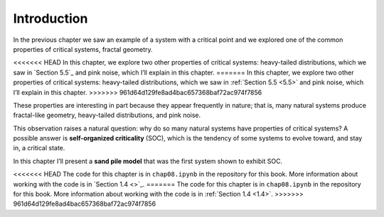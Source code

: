 .. _9.1:

Introduction
------------
In the previous chapter we saw an example of a system with a critical point and we explored one of the common properties of critical systems, fractal geometry.

<<<<<<< HEAD
In this chapter, we explore two other properties of critical systems: heavy-tailed distributions, which we saw in `Section 5.5`_ and pink noise, which I’ll explain in this chapter.
=======
In this chapter, we explore two other properties of critical systems: heavy-tailed distributions, which we saw in :ref:`Section 5.5 <5.5>` and pink noise, which I’ll explain in this chapter.
>>>>>>> 961d64d129fe8ad4bac657368baf72ac974f7856

These properties are interesting in part because they appear frequently in nature; that is, many natural systems produce fractal-like geometry, heavy-tailed distributions, and pink noise.

This observation raises a natural question: why do so many natural systems have properties of critical systems? A possible answer is **self-organized criticality** (SOC), which is the tendency of some systems to evolve toward, and stay in, a critical state.

In this chapter I’ll present a **sand pile model** that was the first system shown to exhibit SOC.

<<<<<<< HEAD
The code for this chapter is in ``chap08.ipynb`` in the repository for this book. More information about working with the code is in `Section 1.4 <>`_.
=======
The code for this chapter is in ``chap08.ipynb`` in the repository for this book. More information about working with the code is in :ref:`Section 1.4 <1.4>`.
>>>>>>> 961d64d129fe8ad4bac657368baf72ac974f7856
